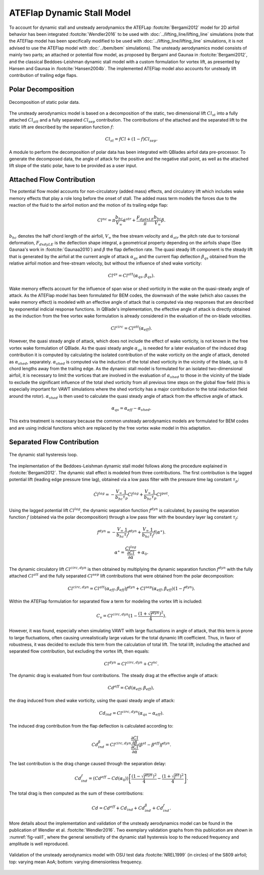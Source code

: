 ATEFlap Dynamic Stall Model
===========================


To account for dynamic stall and unsteady aerodynamics the ATEFLap :footcite:`Bergami2012` model for 2D airfoil behavior has been integrated :footcite:`Wendler2016` to be used with :doc:`../lifting_line/lifting_line` simulations (note that the ATEFlap model has been specifically modified to be used with :doc:`../lifting_line/lifting_line` simulations, it is not advised to use the ATEFlap model with :doc:`../bem/bem` simulations). The unsteady aerodynamics model consists of mainly two parts; an attached or potential flow model, as proposed by Bergami and Gaunaa in :footcite:`Bergami2012`, and the classical Beddoes-Leishman dynamic stall model with a custom formulation for vortex lift, as presented by Hansen and Gaunaa in :footcite:`Hansen2004b`. The implemented ATEFlap model also accounts for unsteady lift contribution of trailing edge flaps. 

Polar Decomposition
-------------------

.. _fig-decomposition:
.. figure:: decomposition.jpg
    :align: center
    :alt: Decomposition of static polar data

    Decomposition of static polar data.
	
The unsteady aerodynamics model is based on a decomposition of the static, two dimensional lift :math:`Cl_{st}` into a fully attached :math:`Cl_{att}` and a fully separated :math:`Cl_{sep}` contribution. The contributions of the attached and the separated lift to the static lift are described by the separation function :math:`f`:

.. _decompose:
.. math::
	\begin{align}
	Cl_{st} = f   Cl	 + (1-f)   Cl_{sep} . 
	\end{align}
	
A module to perform the decomposition of polar data has been integrated with QBlades airfoil data pre-processor. To generate the decomposed data, the angle of 
attack for the positive and the negative stall point, as well as the attached lift slope of the static polar, have to be provided as a user input.

Attached Flow Contribution
--------------------------

The potential flow model accounts for non-circulatory (added mass) effects, and circulatory lift which includes wake memory effects that play a role long 
before the onset of stall. The added mass term models the forces due to the reaction of the fluid to the airfoil motion and the motion of its trailing edge flap:
	
.. math::
	\begin{align}
			Cl^{nc} = \pi\frac{b_{hc}}{V_\infty}\dot{\alpha}^{str} + \frac{F_{dydxLE}}{\pi}\frac{b_{hc}}{V_\infty}\dot{\beta}.
	\end{align}
	
:math:`b_{hc}` denotes the half chord length of the airfoil, :math:`V_{\infty}` the free stream velocity and :math:`\dot{\alpha}_{str}` the pitch rate due to torsional deformation, :math:`F_{dxdyLE}` is the deflection shape integral, a geometrical property depending on the airfoils shape (See Gaunaa's work in :footcite:`Gaunaa2010`) and :math:`\dot\beta` the flap deflection rate. The quasi steady lift component is the steady lift that is generated by the airfoil at the current angle of attack :math:`\alpha_{qs}` and the current flap deflection :math:`\beta_{qs}` obtained from the relative airfoil motion and free-stream velocity, but without the influence of shed wake vorticity:

.. math::
	\begin{align}
			Cl^{qs} = Cl^{att}(\alpha_{qs},\beta_{qs}).
	\end{align}
	
Wake memory effects account for the influence of span wise or shed vorticity in the wake on the quasi-steady angle of attack. As the ATEFlap model has been formulated for BEM codes, the downwash of the wake (which also causes the wake memory effect) is modeled with an effective angle of attack that is computed via step responses that are described by exponential indicial response functions. In QBlade's implementation, the effective angle of attack is directly obtained as the induction from the free vortex wake formulation is already considered in the evaluation of the on-blade velocities. 

.. math::
	\begin{align}
			Cl^{circ}=Cl^{att}(\alpha_{eff}).
	\end{align}
	
However, the quasi steady angle of attack, which does not include the effect of wake vorticity, is not known in the free vortex wake formulation of QBlade. As the quasi steady angle :math:`\alpha_{qs}` is needed for a later evaluation of the induced drag contribution it is computed by calculating the isolated contribution of the wake vorticity on the angle of attack, denoted as :math:`\alpha_{shed}`, separately. :math:`\alpha_{shed}` is computed via the induction of the total shed vorticity in the vicinity of the blade, up to :math:`8` chord lengths away from the trailing edge. As the dynamic stall model is formulated for an isolated two-dimensional airfoil, it is necessary to limit the vortices that are involved in the evaluation of :math:`\alpha_{shed}` to those in the vicinity of the blade to exclude the significant influence of the total shed vorticity from all previous time steps on the global flow field (this is especially important for VAWT simulations where the shed vorticity has a major contribution to the total induction field around the rotor). :math:`\alpha_{shed}` is then used to calculate the quasi steady angle of attack from the effective angle of attack. 
	
.. math::
	\begin{align}
			\alpha_{qs} = \alpha_{eff}-\alpha_{shed}.
	\end{align}
	
This extra treatment is necessary because the common unsteady aerodynamics models are formulated for BEM codes and are using indicial functions which are replaced by the free vortex wake model in this adaptation. 

Separated Flow Contribution
---------------------------

.. _fig-dsloop:
.. figure:: dsloop.jpg
    :align: center
    :alt: The dynamic stall hysteresis loop

    The dynamic stall hysteresis loop.

The implementation of the Beddoes-Leishman dynamic stall model follows along the procedure explained in :footcite:`Bergami2012`. The dynamic stall effect is modeled from three contributions. The first contribution is the lagged potential lift (leading edge pressure time lag), obtained via a low pass filter with the pressure time lag constant :math:`\tau_p`: 
	
.. math::
	\begin{align}
			\dot{Cl}^{lag} = -\frac{V_{\infty}}{b_{hc}}\frac{1}{\tau_p}Cl^{lag}+\frac{V_{\infty}}{b_{hc}}\frac{1}{\tau_p}Cl^{pot}.
	\end{align}

Using the lagged potential lift :math:`Cl^{lag}`, the dynamic separation function :math:`f^{dyn}` is calculated, by passing the separation function :math:`f` (obtained via the polar decomposition) through a low pass fiter with the boundary layer lag constant :math:`\tau_f`:

.. math::	
	\begin{align}
			f^{dyn} = -\frac{V_{\infty}}{b_{hc}}\frac{1}{\tau_f}f^{dyn}+\frac{V_{\infty}}{b_{hc}}\frac{1}{\tau_f}f(\alpha^{\ast}).
	\end{align}
	
.. math::
	\begin{align}
			\alpha^{\ast} = \frac{Cl^{lag}}{\frac{\partial Cl}{\partial \alpha}}+\alpha_0.
	\end{align}
	
The dynamic circulatory lift :math:`Cl^{circ,dyn}` is then obtained by multiplying the dynamic separation function :math:`f^{dyn}` with the fully attached :math:`Cl^{att}` and the fully separated :math:`Cl^{sep}` lift contributions that were obtained from the polar decomposition:
	
.. math::
	\begin{align}
			Cl^{circ,dyn} = Cl^{att}(\alpha_{eff},\beta_{eff})f^{dyn}+Cl^{sep}(\alpha_{eff},\beta_{eff})(1-f^{dyn}).
	\end{align}
	
Within the ATEFlap formulation for separated flow a term for modeling the vortex lift is included:

.. math::
	\begin{align}
			 C_v = Cl^{circ,dyn}(1-\frac{(1+\sqrt{f^{dyn}})^2}{4}).
	 \end{align}
	 
However, it was found, especially when simulating VAWT with large fluctuations in angle of attack, that this term is prone to large fluctuations, often causing unrealistically large values for the total dynamic lift coefficient. Thus, in favor of robustness, it was decided to exclude this term from the calculation of total lift. The total lift, including the attached and separated flow contribution, but excluding the vortex lift, then equals:

.. math::
	\begin{align}
			Cl^{dyn} = Cl^{circ,dyn}+Cl^{nc}.
	\end{align}
	
The dynamic drag is evaluated from four contributions. The steady drag at the effective angle of attack:

.. math::
	\begin{align}
			Cd^{eff} = Cd(\alpha_{eff},\beta_{eff}),
	\end{align}
	
the drag induced from shed wake vorticity, using the quasi steady angle of attack:

.. math::
	\begin{align}
			Cd_{ind}=Cl^{circ,dyn}(\alpha_{qs}-\alpha_{eff}).
	\end{align}
	
The induced drag contribution from the flap deflection is calculated according to:

.. math::
	\begin{align}
			Cd_{ind}^\beta=Cl^{circ,dyn}\frac{\frac{\partial Cl}{\partial\beta}}{\frac{\partial Cl}{\partial\alpha}}(\beta^{st}-\beta^{eff})f^{dyn}.
	\end{align}
	
The last contribution is the drag change caused through the separation delay:

.. math::
	\begin{align}
			Cd_{ind}^f = (Cd^{eff}-Cd(\alpha_0))\left[\frac{(1-\sqrt{f^{dyn}})^2}{4}-\frac{(1+\sqrt{f^{st}})^2}{4}\right].
	\end{align}
	
The total drag is then computed as the sum of these contributions:

.. math::
	\begin{align}
			Cd = Cd^{eff}+Cd_{ind}+Cd_{ind}^\beta+Cd_{ind}^f.
	\end{align}
	
More details about the implementation and validation of the unsteady aerodynamics model can be found in the publication of Wendler et al. :footcite:`Wendler2016`. Two exemplary validation graphs from this publication are shown in :numref:`fig-vali1`, where the general sensitivity of the dynamic stall hysteresis loop to the reduced frequency and amplitude is well reproduced.

.. _fig-vali1:
.. figure:: vali1.jpg
    :align: center
    :alt: Validation of the unsteady aerodynamics model with OSU test data (in circles) of the S809 airfoil; top: varying mean AoA; bottom: varying dimensionless frequency

    Validation of the unsteady aerodynamics model with OSU test data :footcite:`NREL1999` (in circles) of the S809 airfoil; top: varying mean AoA; bottom: varying dimensionless frequency.


.. footbibliography::
